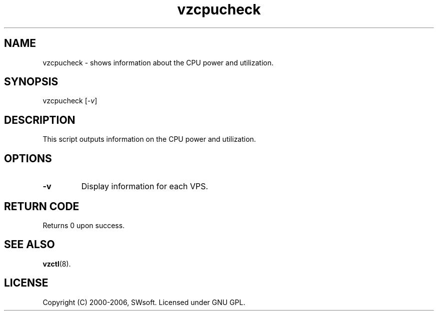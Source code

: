 .\" $Id: vzcpucheck.8,v 1.4.10.4 2005/10/17 11:42:42 igor Exp $
.TH vzcpucheck 8 "10 Aug 2005" "OpenVZ" "Virtual Private Server"
.SH NAME
vzcpucheck \- shows information about the CPU power and utilization.
.SH SYNOPSIS
vzcpucheck [\fI-v\fR]
.SH DESCRIPTION
This script outputs information on the CPU power and utilization.
.SH OPTIONS
.IP \fB-v\fR 
Display information for each VPS.
.SH RETURN CODE
Returns 0 upon success.
.SH SEE ALSO
.BR vzctl (8).
.SH LICENSE
Copyright (C) 2000-2006, SWsoft. Licensed under GNU GPL.
